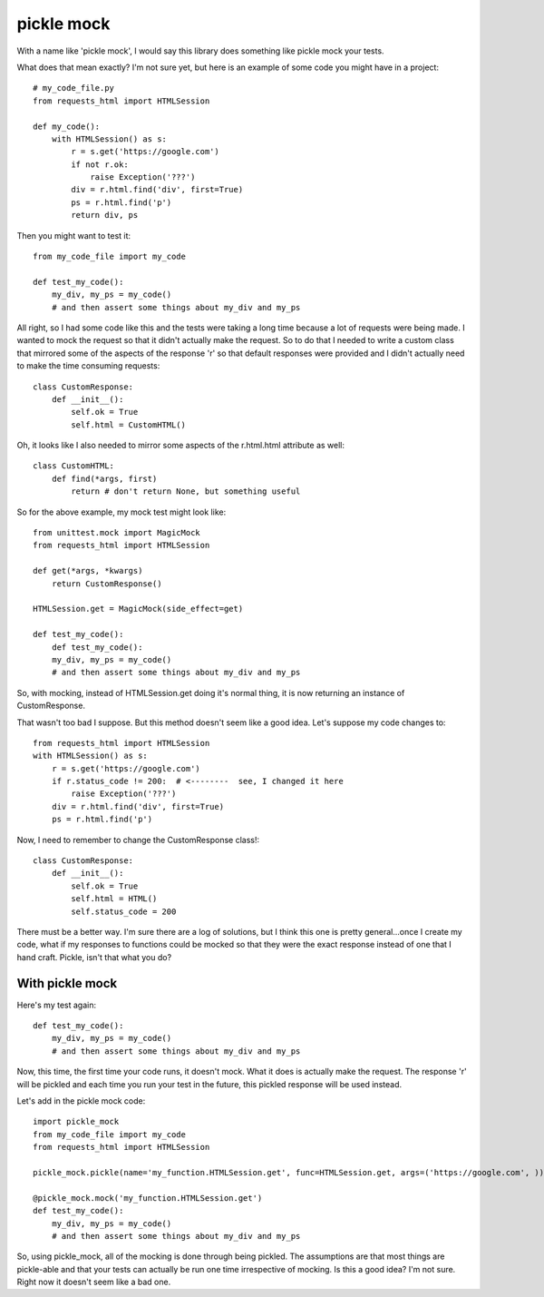 ===========
pickle mock
===========

With a name like 'pickle mock', I would say this library does something like pickle mock your tests.

What does that mean exactly?  I'm not sure yet, but here is an example of some code you might have in a project::

    # my_code_file.py
    from requests_html import HTMLSession

    def my_code():
        with HTMLSession() as s:
            r = s.get('https://google.com')
            if not r.ok:
                raise Exception('???')
            div = r.html.find('div', first=True)
            ps = r.html.find('p')
            return div, ps

Then you might want to test it::

    from my_code_file import my_code

    def test_my_code():
        my_div, my_ps = my_code()
        # and then assert some things about my_div and my_ps

All right, so I had some code like this and the tests were taking a long time because a lot of requests
were being made.  I wanted to mock the request so that it didn't actually make the request.  So to do that
I needed to write a custom class that mirrored some of the aspects of the response 'r' so that default responses
were provided and I didn't actually need to make the time consuming requests::

    class CustomResponse:
        def __init__():
            self.ok = True
            self.html = CustomHTML()

Oh, it looks like I also needed to mirror some aspects of the r.html.html attribute as well::

    class CustomHTML:
        def find(*args, first)
            return # don't return None, but something useful

So for the above example, my mock test might look like::

    from unittest.mock import MagicMock
    from requests_html import HTMLSession

    def get(*args, *kwargs)
        return CustomResponse()

    HTMLSession.get = MagicMock(side_effect=get)

    def test_my_code():
        def test_my_code():
        my_div, my_ps = my_code()
        # and then assert some things about my_div and my_ps

So, with mocking, instead of HTMLSession.get doing it's normal thing, it is now returning an instance of CustomResponse.

That wasn't too bad I suppose.  But this method doesn't seem like a good idea. Let's suppose my code changes to::

    from requests_html import HTMLSession
    with HTMLSession() as s:
        r = s.get('https://google.com')
        if r.status_code != 200:  # <--------  see, I changed it here
            raise Exception('???')
        div = r.html.find('div', first=True)
        ps = r.html.find('p')

Now, I need to remember to change the CustomResponse class!::

    class CustomResponse:
        def __init__():
            self.ok = True
            self.html = HTML()
            self.status_code = 200

There must be a better way.  I'm sure there are a log of solutions, but I think this one is pretty general...once
I create my code, what if my responses to functions could be mocked so that they were the exact response instead of
one that I hand craft.  Pickle, isn't that what you do?


With pickle mock
________________

Here's my test again::

    def test_my_code():
        my_div, my_ps = my_code()
        # and then assert some things about my_div and my_ps

Now, this time, the first time your code runs, it doesn't mock.  What it does is actually make the request.  The
response 'r' will be pickled and each time you run your test in the future, this pickled response will be used
instead.

Let's add in the pickle mock code::

    import pickle_mock
    from my_code_file import my_code
    from requests_html import HTMLSession

    pickle_mock.pickle(name='my_function.HTMLSession.get', func=HTMLSession.get, args=('https://google.com', ))

    @pickle_mock.mock('my_function.HTMLSession.get')
    def test_my_code():
        my_div, my_ps = my_code()
        # and then assert some things about my_div and my_ps


So, using pickle_mock, all of the mocking is done through being pickled.  The assumptions are that most things are
pickle-able and that your tests can actually be run one time irrespective of mocking.  Is this a good idea?
I'm not sure.  Right now it doesn't seem like a bad one.
